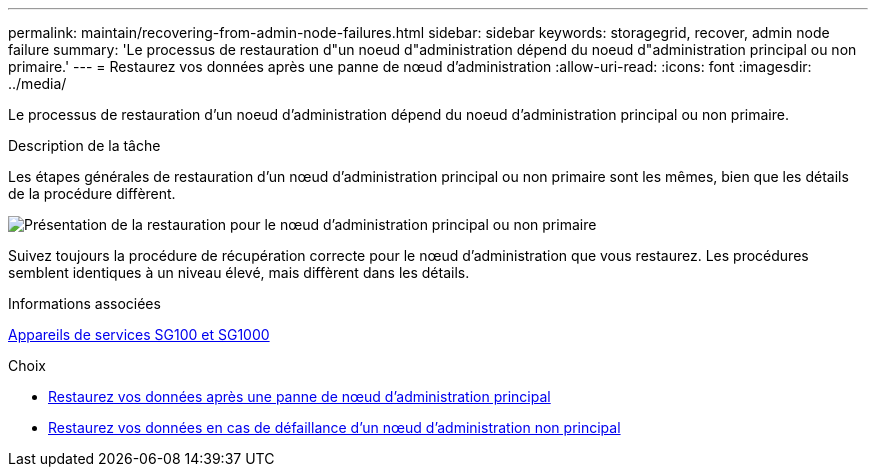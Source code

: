 ---
permalink: maintain/recovering-from-admin-node-failures.html 
sidebar: sidebar 
keywords: storagegrid, recover, admin node failure 
summary: 'Le processus de restauration d"un noeud d"administration dépend du noeud d"administration principal ou non primaire.' 
---
= Restaurez vos données après une panne de nœud d'administration
:allow-uri-read: 
:icons: font
:imagesdir: ../media/


[role="lead"]
Le processus de restauration d'un noeud d'administration dépend du noeud d'administration principal ou non primaire.

.Description de la tâche
Les étapes générales de restauration d'un nœud d'administration principal ou non primaire sont les mêmes, bien que les détails de la procédure diffèrent.

image::../media/overview_admin_node_recovery.png[Présentation de la restauration pour le nœud d'administration principal ou non primaire]

Suivez toujours la procédure de récupération correcte pour le nœud d'administration que vous restaurez. Les procédures semblent identiques à un niveau élevé, mais diffèrent dans les détails.

.Informations associées
xref:../sg100-1000/index.adoc[Appareils de services SG100 et SG1000]

.Choix
* xref:recovering-from-primary-admin-node-failures.adoc[Restaurez vos données après une panne de nœud d'administration principal]
* xref:recovering-from-non-primary-admin-node-failures.adoc[Restaurez vos données en cas de défaillance d'un nœud d'administration non principal]

